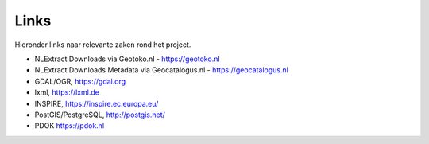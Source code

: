 .. _links:

*****
Links
*****

Hieronder links naar relevante zaken rond het project.

* NLExtract Downloads via Geotoko.nl - https://geotoko.nl
* NLExtract Downloads Metadata via Geocatalogus.nl - https://geocatalogus.nl
* GDAL/OGR, https://gdal.org
* lxml, https://lxml.de
* INSPIRE, https://inspire.ec.europa.eu/
* PostGIS/PostgreSQL, http://postgis.net/
* PDOK https://pdok.nl
